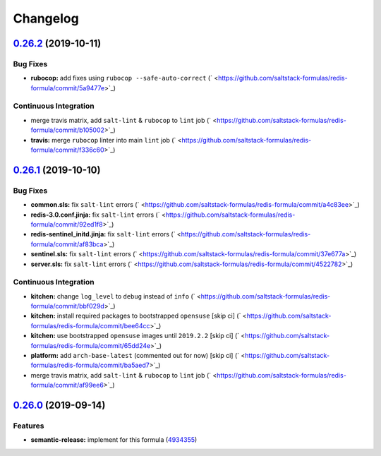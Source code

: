
Changelog
=========

`0.26.2 <https://github.com/saltstack-formulas/redis-formula/compare/v0.26.1...v0.26.2>`_ (2019-10-11)
----------------------------------------------------------------------------------------------------------

Bug Fixes
^^^^^^^^^


* **rubocop:** add fixes using ``rubocop --safe-auto-correct`` (\ ` <https://github.com/saltstack-formulas/redis-formula/commit/5a9477e>`_\ )

Continuous Integration
^^^^^^^^^^^^^^^^^^^^^^


* merge travis matrix, add ``salt-lint`` & ``rubocop`` to ``lint`` job (\ ` <https://github.com/saltstack-formulas/redis-formula/commit/b105002>`_\ )
* **travis:** merge ``rubocop`` linter into main ``lint`` job (\ ` <https://github.com/saltstack-formulas/redis-formula/commit/f336c60>`_\ )

`0.26.1 <https://github.com/saltstack-formulas/redis-formula/compare/v0.26.0...v0.26.1>`_ (2019-10-10)
----------------------------------------------------------------------------------------------------------

Bug Fixes
^^^^^^^^^


* **common.sls:** fix ``salt-lint`` errors (\ ` <https://github.com/saltstack-formulas/redis-formula/commit/a4c83ee>`_\ )
* **redis-3.0.conf.jinja:** fix ``salt-lint`` errors (\ ` <https://github.com/saltstack-formulas/redis-formula/commit/92ed1f8>`_\ )
* **redis-sentinel_initd.jinja:** fix ``salt-lint`` errors (\ ` <https://github.com/saltstack-formulas/redis-formula/commit/af83bca>`_\ )
* **sentinel.sls:** fix ``salt-lint`` errors (\ ` <https://github.com/saltstack-formulas/redis-formula/commit/37e677a>`_\ )
* **server.sls:** fix ``salt-lint`` errors (\ ` <https://github.com/saltstack-formulas/redis-formula/commit/4522782>`_\ )

Continuous Integration
^^^^^^^^^^^^^^^^^^^^^^


* **kitchen:** change ``log_level`` to ``debug`` instead of ``info`` (\ ` <https://github.com/saltstack-formulas/redis-formula/commit/bbf029d>`_\ )
* **kitchen:** install required packages to bootstrapped ``opensuse`` [skip ci] (\ ` <https://github.com/saltstack-formulas/redis-formula/commit/bee64cc>`_\ )
* **kitchen:** use bootstrapped ``opensuse`` images until ``2019.2.2`` [skip ci] (\ ` <https://github.com/saltstack-formulas/redis-formula/commit/65dd24e>`_\ )
* **platform:** add ``arch-base-latest`` (commented out for now) [skip ci] (\ ` <https://github.com/saltstack-formulas/redis-formula/commit/ba5aed7>`_\ )
* merge travis matrix, add ``salt-lint`` & ``rubocop`` to ``lint`` job (\ ` <https://github.com/saltstack-formulas/redis-formula/commit/af99ee6>`_\ )

`0.26.0 <https://github.com/saltstack-formulas/redis-formula/compare/v0.25.2...v0.26.0>`_ (2019-09-14)
----------------------------------------------------------------------------------------------------------

Features
^^^^^^^^


* **semantic-release:** implement for this formula (\ `4934355 <https://github.com/saltstack-formulas/redis-formula/commit/4934355>`_\ )
